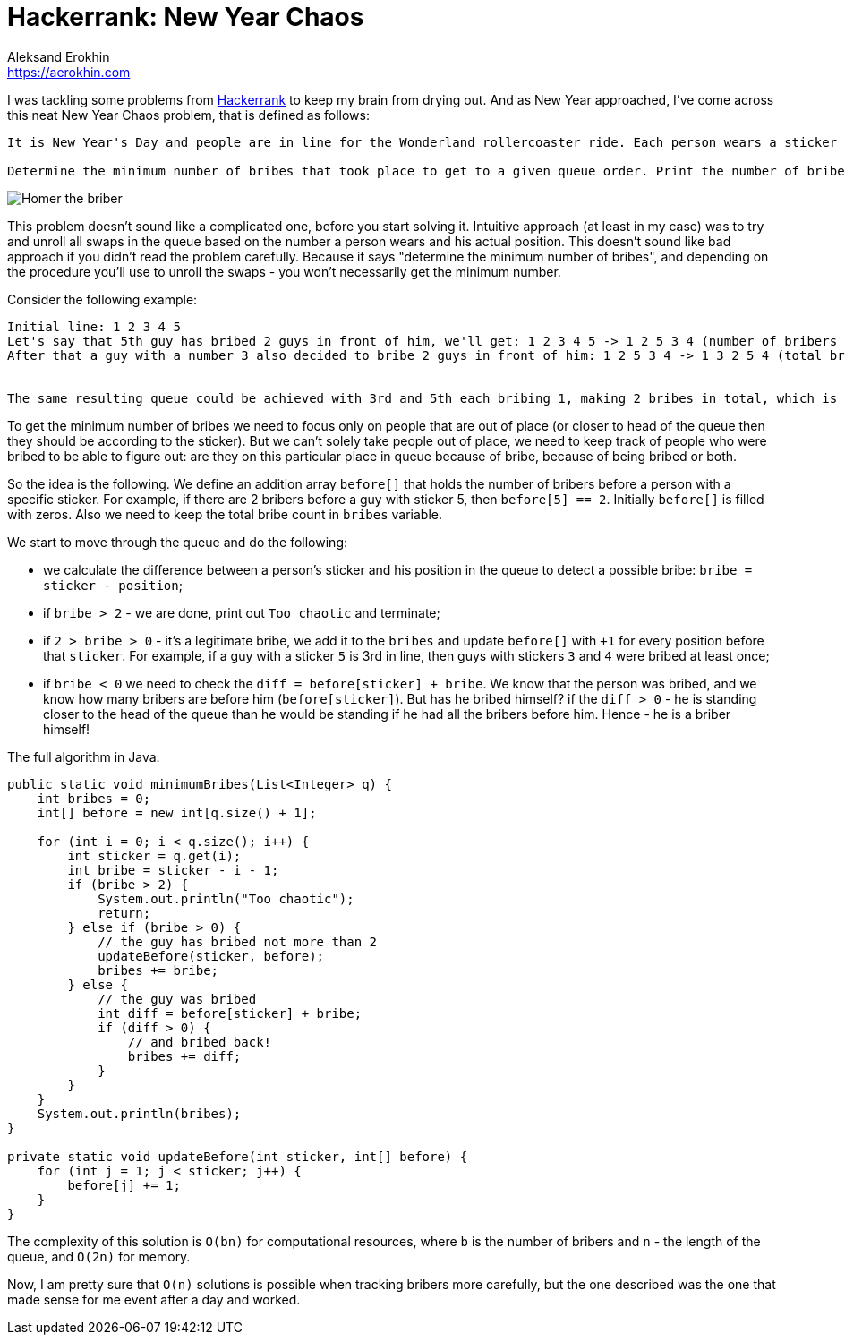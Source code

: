 = Hackerrank: New Year Chaos
Aleksand Erokhin <https://aerokhin.com>
:stylesdir: ../stylesheets
:stylesheet: adoc-github.css
:imagedir: ../images
:icons: font
:favicon: {imagedir}/lightbulb.png

I was tackling some problems from https://www.hackerrank.com/[Hackerrank] to keep my brain from drying out. And as New Year approached, I've come across this neat New Year Chaos problem, that is defined as follows:

[source,bash]
----
It is New Year's Day and people are in line for the Wonderland rollercoaster ride. Each person wears a sticker indicating their initial position in the queue from to 1 to n. Any person can bribe the person directly in front of them to swap positions, but they still wear their original sticker. One person can bribe at most two others.

Determine the minimum number of bribes that took place to get to a given queue order. Print the number of bribes, or, if anyone has bribed more than two people, print "Too chaotic".
----

image::https://www.themeparktourist.com/files/images/Krustyland.JPG[Homer the briber]

This problem doesn't sound like a complicated one, before you start solving it. Intuitive approach (at least in my case) was to try and unroll all swaps in the queue based on the number a person wears and his actual position. This doesn't sound like bad approach if you didn't read the problem carefully. Because it says "determine the minimum number of bribes", and depending on the procedure you'll use to unroll the swaps - you won't necessarily get the minimum number.

Consider the following example:

[source,bash]
----
Initial line: 1 2 3 4 5
Let's say that 5th guy has bribed 2 guys in front of him, we'll get: 1 2 3 4 5 -> 1 2 5 3 4 (number of bribers - 2)
After that a guy with a number 3 also decided to bribe 2 guys in front of him: 1 2 5 3 4 -> 1 3 2 5 4 (total bries - 4)


The same resulting queue could be achieved with 3rd and 5th each bribing 1, making 2 bribes in total, which is the minimum.
----

To get the minimum number of bribes we need to focus only on people that are out of place (or closer to head of the queue then they should be according to the sticker). But we can't solely take people out of place, we need to keep track of people who were bribed to be able to figure out: are they on this particular place in queue because of bribe, because of being bribed or both.

So the idea is the following. We define an addition array `before[]` that holds the number of bribers before a person with a specific sticker. For example, if there are 2 bribers before a guy with sticker 5, then `before[5] == 2`. Initially `before[]` is filled with zeros. Also we need to keep the total bribe count in `bribes` variable.

We start to move through the queue and do the following:

- we calculate the difference between a person's sticker and his position in the queue to detect a possible bribe: `bribe = sticker - position`;
- if `bribe > 2` - we are done, print out `Too chaotic` and terminate;
- if `2 > bribe > 0` - it's a legitimate bribe, we add it to the `bribes` and update `before[]` with `+1` for every position before that `sticker`. For example, if a guy with a sticker `5` is 3rd in line, then guys with stickers `3` and `4` were bribed at least once;
- if `bribe < 0` we need to check the `diff = before[sticker] + bribe`. We know that the person was bribed, and we know how many bribers are before him (`before[sticker]`). But has he bribed himself? if the `diff > 0` - he is standing closer to the head of the queue than he would be standing if he had all the bribers before him. Hence - he is a briber himself!

The full algorithm in Java:

[source,java]
----
public static void minimumBribes(List<Integer> q) {
    int bribes = 0;
    int[] before = new int[q.size() + 1];
    
    for (int i = 0; i < q.size(); i++) {
        int sticker = q.get(i);
        int bribe = sticker - i - 1;
        if (bribe > 2) {
            System.out.println("Too chaotic");
            return;
        } else if (bribe > 0) {
            // the guy has bribed not more than 2
            updateBefore(sticker, before);
            bribes += bribe;
        } else {
            // the guy was bribed
            int diff = before[sticker] + bribe;
            if (diff > 0) {
                // and bribed back!
                bribes += diff;
            }
        }
    }
    System.out.println(bribes);
}

private static void updateBefore(int sticker, int[] before) {
    for (int j = 1; j < sticker; j++) {
        before[j] += 1;
    }
}
----

The complexity of this solution is `O(bn)` for computational resources, where `b` is the number of bribers and `n` - the length of the queue, and `O(2n)` for memory.

Now, I am pretty sure that `O(n)` solutions is possible when tracking bribers more carefully, but the one described was the one that made sense for me event after a day and worked.